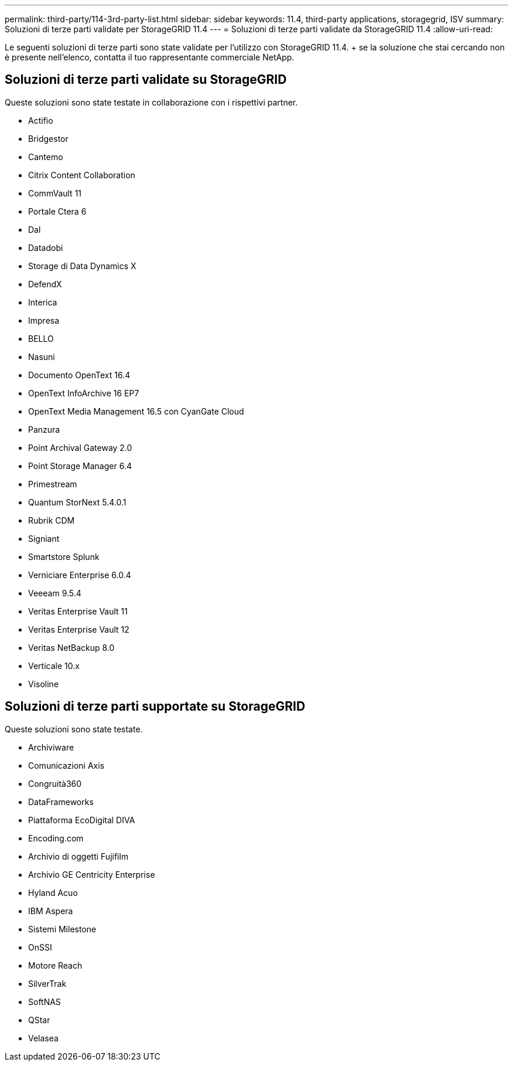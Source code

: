 ---
permalink: third-party/114-3rd-party-list.html 
sidebar: sidebar 
keywords: 11.4, third-party applications, storagegrid, ISV 
summary: Soluzioni di terze parti validate per StorageGRID 11.4 
---
= Soluzioni di terze parti validate da StorageGRID 11.4
:allow-uri-read: 


[role="lead"]
Le seguenti soluzioni di terze parti sono state validate per l'utilizzo con StorageGRID 11.4. + se la soluzione che stai cercando non è presente nell'elenco, contatta il tuo rappresentante commerciale NetApp.



== Soluzioni di terze parti validate su StorageGRID

Queste soluzioni sono state testate in collaborazione con i rispettivi partner.

* Actifio
* Bridgestor
* Cantemo
* Citrix Content Collaboration
* CommVault 11
* Portale Ctera 6
* Dal
* Datadobi
* Storage di Data Dynamics X
* DefendX
* Interica
* Impresa
* BELLO
* Nasuni
* Documento OpenText 16.4
* OpenText InfoArchive 16 EP7
* OpenText Media Management 16.5 con CyanGate Cloud
* Panzura
* Point Archival Gateway 2.0
* Point Storage Manager 6.4
* Primestream
* Quantum StorNext 5.4.0.1
* Rubrik CDM
* Signiant
* Smartstore Splunk
* Verniciare Enterprise 6.0.4
* Veeeam 9.5.4
* Veritas Enterprise Vault 11
* Veritas Enterprise Vault 12
* Veritas NetBackup 8.0
* Verticale 10.x
* Visoline




== Soluzioni di terze parti supportate su StorageGRID

Queste soluzioni sono state testate.

* Archiviware
* Comunicazioni Axis
* Congruità360
* DataFrameworks
* Piattaforma EcoDigital DIVA
* Encoding.com
* Archivio di oggetti Fujifilm
* Archivio GE Centricity Enterprise
* Hyland Acuo
* IBM Aspera
* Sistemi Milestone
* OnSSI
* Motore Reach
* SilverTrak
* SoftNAS
* QStar
* Velasea


